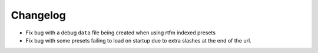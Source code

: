 Changelog
=========

- Fix bug with a debug ``data`` file being created when using rtfm indexed presets
- Fix bug with some presets failing to load on startup due to extra slashes at the end of the url.